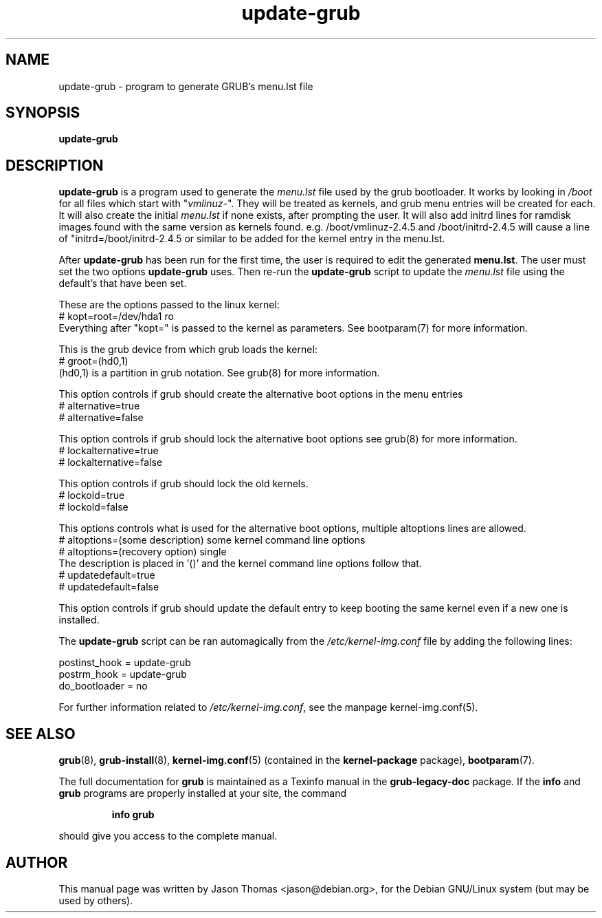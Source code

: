 .\" Please adjust this date whenever revising the manpage.
.\" 
.\" Some roff macros, for reference:
.\" .nh        disable hyphenation
.\" .hy        enable hyphenation
.\" .ad l      left justify
.\" .ad b      justify to both left and right margins
.\" .nf        disable filling
.\" .fi        enable filling
.\" .br        insert line break
.\" .sp <n>    insert n+1 empty lines
.\" for manpage-specific macros, see man(7)
.TH "update-grub" "8" "June 18, 2001" "Jason Thomas"
.SH "NAME"
update\-grub \- program to generate GRUB's menu.lst file
.SH "SYNOPSIS"
.B update\-grub
.SH "DESCRIPTION"
.B \fBupdate\-grub\fR
is a program used to generate the \fImenu.lst\fR file used by the grub bootloader.
It works by looking in \fI/boot\fR for all files which start with "\fIvmlinuz\-\fR". They will be treated as kernels, and grub menu entries will be created for each. It will also create the initial \fImenu.lst\fR if none exists, after prompting the user.
It will also add initrd lines for ramdisk images found with the same version as kernels found. e.g. /boot/vmlinuz-2.4.5 and /boot/initrd-2.4.5 will cause a line of "initrd=/boot/initrd-2.4.5 or similar to be added for the kernel entry in the menu.lst.

After \fBupdate\-grub\fR has been run for the first time, the user is required to edit the generated \fBmenu.lst\fR. The user must set the two options \fBupdate\-grub\fR uses. Then re\-run the \fBupdate\-grub\fR script to update the \fImenu.lst\fR file using the default's that have been set.

These are the options passed to the linux kernel:
.br 
# kopt=root=/dev/hda1 ro
.br 
Everything after "kopt=" is passed to the kernel as parameters. See bootparam(7) for more information.

This is the grub device from which grub loads the kernel:
.br 
# groot=(hd0,1)
.br 
(hd0,1) is a partition in grub notation. See grub(8) for more information.

This option controls if grub should create the alternative boot options in the menu entries
.br
# alternative=true
.br
# alternative=false

This option controls if grub should lock the alternative boot options see grub(8) for more information.
.br
# lockalternative=true
.br
# lockalternative=false

This option controls if grub should lock the old kernels.
.br
# lockold=true
.br
# lockold=false

This options controls what is used for the alternative boot options, multiple altoptions lines are allowed.
.br
# altoptions=(some description) some kernel command line options
.br
# altoptions=(recovery option) single
.br
The description is placed in '()' and the kernel command line options follow that.
.br
# updatedefault=true
.br
# updatedefault=false

This option controls if grub should update the default entry to keep
booting the same kernel even if a new one is installed.


The \fBupdate\-grub\fR script can be ran automagically from the \fI/etc/kernel\-img.conf\fR file by adding the following lines:

postinst_hook = update\-grub
.br 
postrm_hook = update\-grub
.br 
do_bootloader = no

For further information related to \fI/etc/kernel\-img.conf\fR, see the manpage kernel\-img.conf(5).
.SH "SEE ALSO"
.BR grub (8),
.BR grub\-install (8),
.BR kernel\-img.conf (5)
(contained in the
.B kernel-package
package),
.BR bootparam (7).
.PP
The full documentation for
.B grub
is maintained as a Texinfo manual in the
.B grub-legacy-doc
package.  If the
.B info
and
.B grub
programs are properly installed at your site, the command
.IP
.B info grub
.PP
should give you access to the complete manual.
.SH "AUTHOR"
This manual page was written by Jason Thomas <jason@debian.org>,
for the Debian GNU/Linux system (but may be used by others).
.\" vim:syn=nroff
